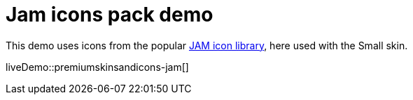 = Jam icons pack demo
:description: Jam Icons Demo
:keywords: skin skins icon icons small jam customize theme
:title_nav: Jam Icons Demo

This demo uses icons from the popular https://jam-icons.com[JAM icon library], here used with the Small skin.

liveDemo::premiumskinsandicons-jam[]
